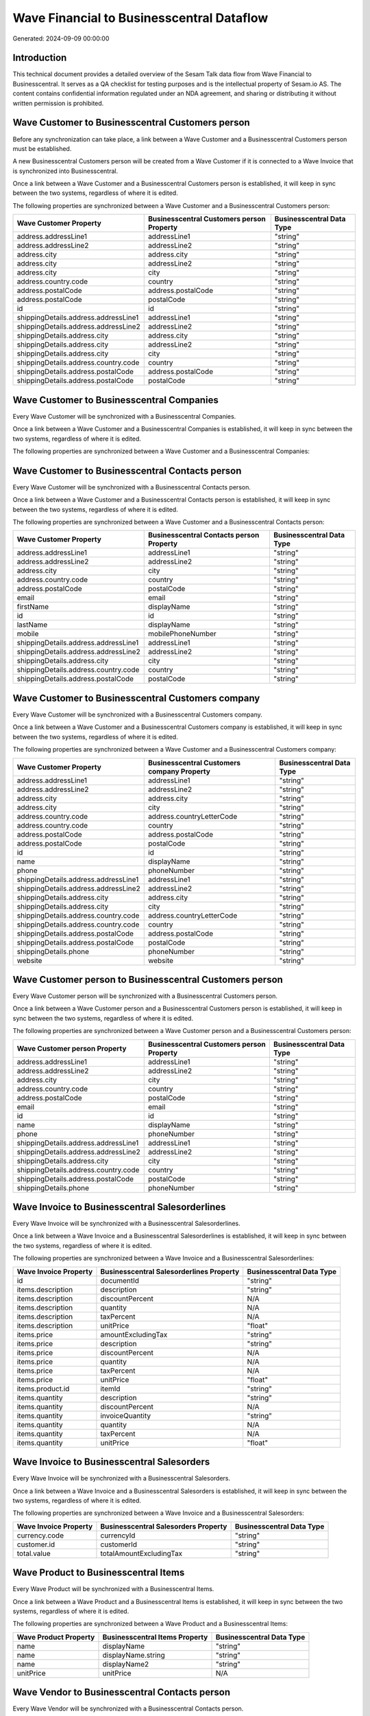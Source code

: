 ==========================================
Wave Financial to Businesscentral Dataflow
==========================================

Generated: 2024-09-09 00:00:00

Introduction
------------

This technical document provides a detailed overview of the Sesam Talk data flow from Wave Financial to Businesscentral. It serves as a QA checklist for testing purposes and is the intellectual property of Sesam.io AS. The content contains confidential information regulated under an NDA agreement, and sharing or distributing it without written permission is prohibited.

Wave Customer to Businesscentral Customers person
-------------------------------------------------
Before any synchronization can take place, a link between a Wave Customer and a Businesscentral Customers person must be established.

A new Businesscentral Customers person will be created from a Wave Customer if it is connected to a Wave Invoice that is synchronized into Businesscentral.

Once a link between a Wave Customer and a Businesscentral Customers person is established, it will keep in sync between the two systems, regardless of where it is edited.

The following properties are synchronized between a Wave Customer and a Businesscentral Customers person:

.. list-table::
   :header-rows: 1

   * - Wave Customer Property
     - Businesscentral Customers person Property
     - Businesscentral Data Type
   * - address.addressLine1
     - addressLine1
     - "string"
   * - address.addressLine2
     - addressLine2
     - "string"
   * - address.city
     - address.city
     - "string"
   * - address.city
     - addressLine2
     - "string"
   * - address.city
     - city
     - "string"
   * - address.country.code
     - country
     - "string"
   * - address.postalCode
     - address.postalCode
     - "string"
   * - address.postalCode
     - postalCode
     - "string"
   * - id
     - id
     - "string"
   * - shippingDetails.address.addressLine1
     - addressLine1
     - "string"
   * - shippingDetails.address.addressLine2
     - addressLine2
     - "string"
   * - shippingDetails.address.city
     - address.city
     - "string"
   * - shippingDetails.address.city
     - addressLine2
     - "string"
   * - shippingDetails.address.city
     - city
     - "string"
   * - shippingDetails.address.country.code
     - country
     - "string"
   * - shippingDetails.address.postalCode
     - address.postalCode
     - "string"
   * - shippingDetails.address.postalCode
     - postalCode
     - "string"


Wave Customer to Businesscentral Companies
------------------------------------------
Every Wave Customer will be synchronized with a Businesscentral Companies.

Once a link between a Wave Customer and a Businesscentral Companies is established, it will keep in sync between the two systems, regardless of where it is edited.

The following properties are synchronized between a Wave Customer and a Businesscentral Companies:

.. list-table::
   :header-rows: 1

   * - Wave Customer Property
     - Businesscentral Companies Property
     - Businesscentral Data Type


Wave Customer to Businesscentral Contacts person
------------------------------------------------
Every Wave Customer will be synchronized with a Businesscentral Contacts person.

Once a link between a Wave Customer and a Businesscentral Contacts person is established, it will keep in sync between the two systems, regardless of where it is edited.

The following properties are synchronized between a Wave Customer and a Businesscentral Contacts person:

.. list-table::
   :header-rows: 1

   * - Wave Customer Property
     - Businesscentral Contacts person Property
     - Businesscentral Data Type
   * - address.addressLine1
     - addressLine1
     - "string"
   * - address.addressLine2
     - addressLine2
     - "string"
   * - address.city
     - city
     - "string"
   * - address.country.code
     - country
     - "string"
   * - address.postalCode
     - postalCode
     - "string"
   * - email
     - email
     - "string"
   * - firstName
     - displayName
     - "string"
   * - id
     - id
     - "string"
   * - lastName
     - displayName
     - "string"
   * - mobile
     - mobilePhoneNumber
     - "string"
   * - shippingDetails.address.addressLine1
     - addressLine1
     - "string"
   * - shippingDetails.address.addressLine2
     - addressLine2
     - "string"
   * - shippingDetails.address.city
     - city
     - "string"
   * - shippingDetails.address.country.code
     - country
     - "string"
   * - shippingDetails.address.postalCode
     - postalCode
     - "string"


Wave Customer to Businesscentral Customers company
--------------------------------------------------
Every Wave Customer will be synchronized with a Businesscentral Customers company.

Once a link between a Wave Customer and a Businesscentral Customers company is established, it will keep in sync between the two systems, regardless of where it is edited.

The following properties are synchronized between a Wave Customer and a Businesscentral Customers company:

.. list-table::
   :header-rows: 1

   * - Wave Customer Property
     - Businesscentral Customers company Property
     - Businesscentral Data Type
   * - address.addressLine1
     - addressLine1
     - "string"
   * - address.addressLine2
     - addressLine2
     - "string"
   * - address.city
     - address.city
     - "string"
   * - address.city
     - city
     - "string"
   * - address.country.code
     - address.countryLetterCode
     - "string"
   * - address.country.code
     - country
     - "string"
   * - address.postalCode
     - address.postalCode
     - "string"
   * - address.postalCode
     - postalCode
     - "string"
   * - id
     - id
     - "string"
   * - name
     - displayName
     - "string"
   * - phone
     - phoneNumber
     - "string"
   * - shippingDetails.address.addressLine1
     - addressLine1
     - "string"
   * - shippingDetails.address.addressLine2
     - addressLine2
     - "string"
   * - shippingDetails.address.city
     - address.city
     - "string"
   * - shippingDetails.address.city
     - city
     - "string"
   * - shippingDetails.address.country.code
     - address.countryLetterCode
     - "string"
   * - shippingDetails.address.country.code
     - country
     - "string"
   * - shippingDetails.address.postalCode
     - address.postalCode
     - "string"
   * - shippingDetails.address.postalCode
     - postalCode
     - "string"
   * - shippingDetails.phone
     - phoneNumber
     - "string"
   * - website
     - website
     - "string"


Wave Customer person to Businesscentral Customers person
--------------------------------------------------------
Every Wave Customer person will be synchronized with a Businesscentral Customers person.

Once a link between a Wave Customer person and a Businesscentral Customers person is established, it will keep in sync between the two systems, regardless of where it is edited.

The following properties are synchronized between a Wave Customer person and a Businesscentral Customers person:

.. list-table::
   :header-rows: 1

   * - Wave Customer person Property
     - Businesscentral Customers person Property
     - Businesscentral Data Type
   * - address.addressLine1
     - addressLine1
     - "string"
   * - address.addressLine2
     - addressLine2
     - "string"
   * - address.city
     - city
     - "string"
   * - address.country.code
     - country
     - "string"
   * - address.postalCode
     - postalCode
     - "string"
   * - email
     - email
     - "string"
   * - id
     - id
     - "string"
   * - name
     - displayName
     - "string"
   * - phone
     - phoneNumber
     - "string"
   * - shippingDetails.address.addressLine1
     - addressLine1
     - "string"
   * - shippingDetails.address.addressLine2
     - addressLine2
     - "string"
   * - shippingDetails.address.city
     - city
     - "string"
   * - shippingDetails.address.country.code
     - country
     - "string"
   * - shippingDetails.address.postalCode
     - postalCode
     - "string"
   * - shippingDetails.phone
     - phoneNumber
     - "string"


Wave Invoice to Businesscentral Salesorderlines
-----------------------------------------------
Every Wave Invoice will be synchronized with a Businesscentral Salesorderlines.

Once a link between a Wave Invoice and a Businesscentral Salesorderlines is established, it will keep in sync between the two systems, regardless of where it is edited.

The following properties are synchronized between a Wave Invoice and a Businesscentral Salesorderlines:

.. list-table::
   :header-rows: 1

   * - Wave Invoice Property
     - Businesscentral Salesorderlines Property
     - Businesscentral Data Type
   * - id
     - documentId
     - "string"
   * - items.description
     - description
     - "string"
   * - items.description
     - discountPercent
     - N/A
   * - items.description
     - quantity
     - N/A
   * - items.description
     - taxPercent
     - N/A
   * - items.description
     - unitPrice
     - "float"
   * - items.price
     - amountExcludingTax
     - "string"
   * - items.price
     - description
     - "string"
   * - items.price
     - discountPercent
     - N/A
   * - items.price
     - quantity
     - N/A
   * - items.price
     - taxPercent
     - N/A
   * - items.price
     - unitPrice
     - "float"
   * - items.product.id
     - itemId
     - "string"
   * - items.quantity
     - description
     - "string"
   * - items.quantity
     - discountPercent
     - N/A
   * - items.quantity
     - invoiceQuantity
     - "string"
   * - items.quantity
     - quantity
     - N/A
   * - items.quantity
     - taxPercent
     - N/A
   * - items.quantity
     - unitPrice
     - "float"


Wave Invoice to Businesscentral Salesorders
-------------------------------------------
Every Wave Invoice will be synchronized with a Businesscentral Salesorders.

Once a link between a Wave Invoice and a Businesscentral Salesorders is established, it will keep in sync between the two systems, regardless of where it is edited.

The following properties are synchronized between a Wave Invoice and a Businesscentral Salesorders:

.. list-table::
   :header-rows: 1

   * - Wave Invoice Property
     - Businesscentral Salesorders Property
     - Businesscentral Data Type
   * - currency.code
     - currencyId
     - "string"
   * - customer.id
     - customerId
     - "string"
   * - total.value
     - totalAmountExcludingTax
     - "string"


Wave Product to Businesscentral Items
-------------------------------------
Every Wave Product will be synchronized with a Businesscentral Items.

Once a link between a Wave Product and a Businesscentral Items is established, it will keep in sync between the two systems, regardless of where it is edited.

The following properties are synchronized between a Wave Product and a Businesscentral Items:

.. list-table::
   :header-rows: 1

   * - Wave Product Property
     - Businesscentral Items Property
     - Businesscentral Data Type
   * - name
     - displayName
     - "string"
   * - name
     - displayName.string
     - "string"
   * - name
     - displayName2
     - "string"
   * - unitPrice
     - unitPrice
     - N/A


Wave Vendor to Businesscentral Contacts person
----------------------------------------------
Every Wave Vendor will be synchronized with a Businesscentral Contacts person.

Once a link between a Wave Vendor and a Businesscentral Contacts person is established, it will keep in sync between the two systems, regardless of where it is edited.

The following properties are synchronized between a Wave Vendor and a Businesscentral Contacts person:

.. list-table::
   :header-rows: 1

   * - Wave Vendor Property
     - Businesscentral Contacts person Property
     - Businesscentral Data Type
   * - address.addressLine1
     - addressLine1
     - "string"
   * - address.addressLine2
     - addressLine2
     - "string"
   * - address.city
     - city
     - "string"
   * - address.country.code
     - country
     - "string"
   * - address.postalCode
     - postalCode
     - "string"
   * - email
     - email
     - "string"
   * - firstName
     - displayName
     - "string"
   * - id
     - id
     - "string"
   * - lastName
     - displayName
     - "string"
   * - mobile
     - mobilePhoneNumber
     - "string"
   * - phone
     - phoneNumber
     - "string"

